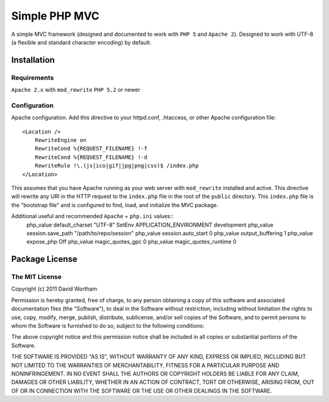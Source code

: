 ========
Simple PHP MVC
========

A simple MVC framework (designed and documented to work with ``PHP 5`` and ``Apache 2``).
Designed to work with UTF-8 (a flexible and standard character encoding) by default.


Installation
============

Requirements
------------
``Apache 2.x`` with ``mod_rewrite``
``PHP 5.2`` or newer


Configuration
------------

Apache configuration. Add this directive to your httpd.conf, .htaccess, or
other Apache configuration file::

    <Location />
        RewriteEngine on
        RewriteCond %{REQUEST_FILENAME} !-f
        RewriteCond %{REQUEST_FILENAME} !-d
        RewriteRule !\.(js|ico|gif|jpg|png|css)$ /index.php
    </Location>

This assumes that you have Apache running as your web server with
``mod_rewrite`` installed and active.  This directive will rewrite any URI
in the HTTP request to the ``index.php`` file in the root of the ``public``
directory.  This ``index.php`` file is the "bootstrap file" and is configured
to find, load, and initialize the MVC package.


Additional useful and recommended ``Apache`` + ``php.ini`` values::
    php_value default_charset "UTF-8"
    SetEnv APPLICATION_ENVIRONMENT development
    php_value session.save_path "/path/to/repo/session"
    php_value session.auto_start 0
    php_value output_buffering 1
    php_value expose_php Off
    php_value magic_quotes_gpc 0
    php_value magic_quotes_runtime 0


Package License
===========

The MIT License
------------
Copyright (c) 2011 David Wortham

Permission is hereby granted, free of charge, to any person obtaining a copy
of this software and associated documentation files (the "Software"), to deal
in the Software without restriction, including without limitation the rights
to use, copy, modify, merge, publish, distribute, sublicense, and/or sell
copies of the Software, and to permit persons to whom the Software is
furnished to do so, subject to the following conditions:

The above copyright notice and this permission notice shall be included in
all copies or substantial portions of the Software.

THE SOFTWARE IS PROVIDED "AS IS", WITHOUT WARRANTY OF ANY KIND, EXPRESS OR
IMPLIED, INCLUDING BUT NOT LIMITED TO THE WARRANTIES OF MERCHANTABILITY,
FITNESS FOR A PARTICULAR PURPOSE AND NONINFRINGEMENT. IN NO EVENT SHALL THE
AUTHORS OR COPYRIGHT HOLDERS BE LIABLE FOR ANY CLAIM, DAMAGES OR OTHER
LIABILITY, WHETHER IN AN ACTION OF CONTRACT, TORT OR OTHERWISE, ARISING FROM,
OUT OF OR IN CONNECTION WITH THE SOFTWARE OR THE USE OR OTHER DEALINGS IN
THE SOFTWARE.